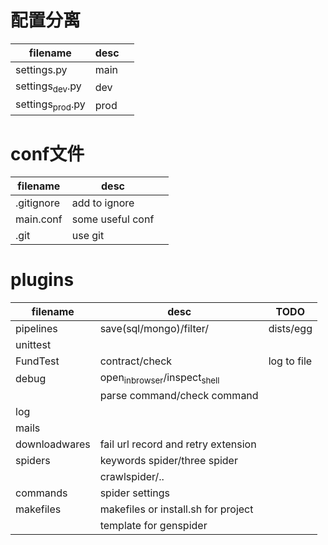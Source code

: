#+Author: hackrole
#+Email: daipeng123456@gmail.com
#+Date: 2013-07-09


* 配置分离
| filename         | desc |   |
|------------------+------+---|
| settings.py      | main |   |
| settings_dev.py  | dev  |   |
| settings_prod.py | prod |   |

* conf文件
| filename   | desc             |   |
|------------+------------------+---|
| .gitignore | add to ignore    |   |
| main.conf  | some useful conf |   |
| .git       | use git          |   |

* plugins
| filename      | desc                                | TODO        |
|---------------+-------------------------------------+-------------|
| pipelines     | save(sql/mongo)/filter/             | dists/egg   |
| unittest      |                                     |             |
| FundTest      | contract/check                      | log to file |
| debug         | open_in_browser/inspect_shell       |             |
|               | parse command/check command         |             |
| log           |                                     |             |
| mails         |                                     |             |
| downloadwares | fail url record and retry extension |             |
| spiders       | keywords spider/three spider        |             |
|               | crawlspider/..                      |             |
| commands      | spider settings                     |             |
| makefiles     | makefiles or install.sh for project |             |
|               | template for genspider              |             |
